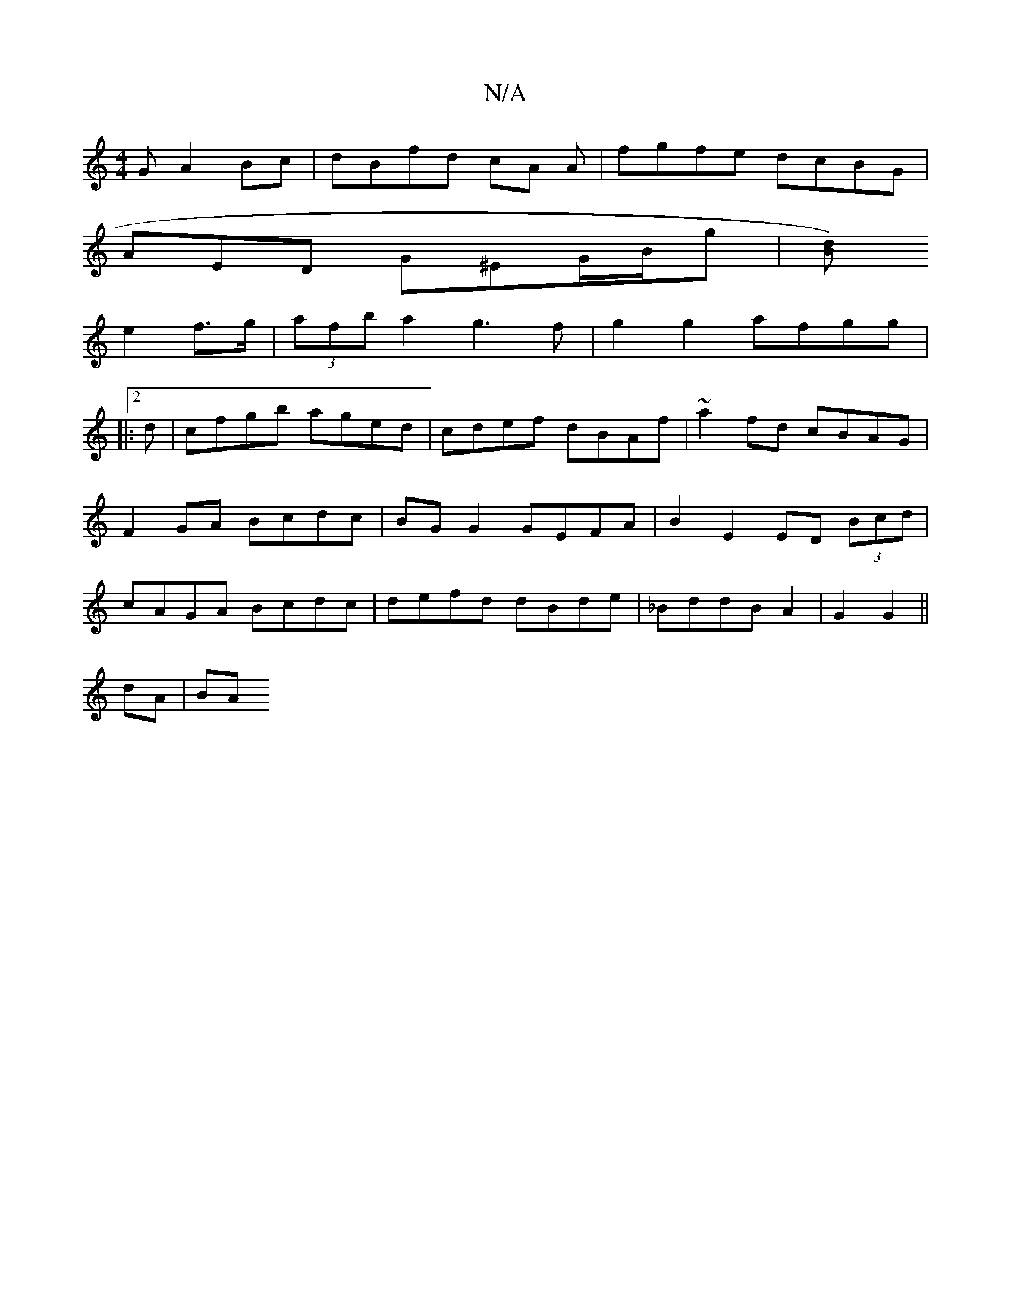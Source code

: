 X:1
T:N/A
M:4/4
R:N/A
K:Cmajor
G A2Bc|dBfd cA A| fgfe dcBG|
A-ED G^EG/B/g|[Bd)|
e2 f>g | (3afb a2 g3f|g2 g2 afgg|
|:2d|cfgb aged|cdef dBAf|~a2fd cBAG|F2 GA Bcdc|BG G2 GEFA|B2 E2 ED (3Bcd|cAGA Bcdc|defd dBde|_BddB A2|G2 G2 ||
dA |BA